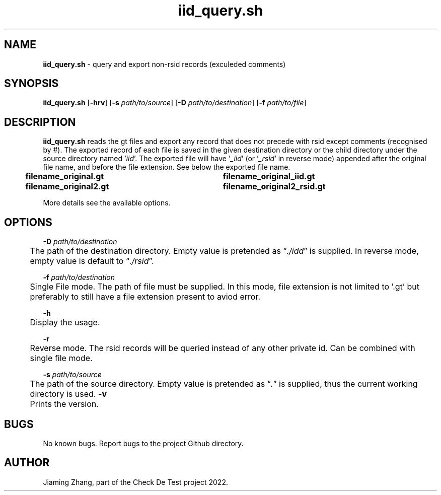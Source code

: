 .\" Manpage for iid_query.sh.
.TH iid_query.sh 1 "08 Nov 2022" "1.0" "iid_query.sh man page"
.SH NAME
\fBiid_query.sh\fR - query and export non-rsid records (exculeded comments)
.SH SYNOPSIS
\fBiid_query.sh\fR [\fB-hrv\fR] [\fB-s\fR \fIpath/to/source\fR] [\fB-D\fR \fIpath/to/destination\fR] [\fB-f\fR \fIpath/to/file\fR]
.SH DESCRIPTION
\fBiid_query.sh\fR reads the gt files and export any record that does not precede with rsid except comments (recognised by #). The exported record of each file is saved in the given destination directory or the child directory under the source directory named '\fIiid\fR'. The exported file will have '\fI_iid\fR' (or '\fI_rsid\fR' in reverse mode) appended after the original file name, and before the file extension. See below the exported file name.
.br
.B "	filename_original.gt	filename_original_iid.gt"
.br
.B "	filename_original2.gt	filename_original2_rsid.gt"
.LP
More details see the available options.
.SH OPTIONS
\fB-D\fR \fIpath/to/destination\fR
.br
	The path of the destination directory. Empty value is pretended as \*(lq\fI./idd\fR\*(rq is supplied. In reverse mode, empty value is default to \*(lq\fI./rsid\fR\*(rq.
.LP
\fB-f\fR \fIpath/to/destination\fR
.br
	Single File mode. The path of file must be supplied. In this mode, file extension is not limited to '.gt' but preferably to still have a file extension present to aviod error. 
.LP
\fB-h\fR
.br
	Display the usage.
.LP
\fB-r\fR
.br
	Reverse mode. The rsid records will be queried instead of any other private id. Can be combined with single file mode.
.LP
\fB-s\fR \fIpath/to/source\fR
.br
	The path of the source directory. Empty value is pretended as \*(lq\fI.\fR\fR\*(rq is supplied, thus the current working directory is used.
\fB-v\fR
.br
	Prints the version.
.SH BUGS
No known bugs. Report bugs to the project Github directory.
.SH AUTHOR
Jiaming Zhang, part of the Check De Test project 2022.
